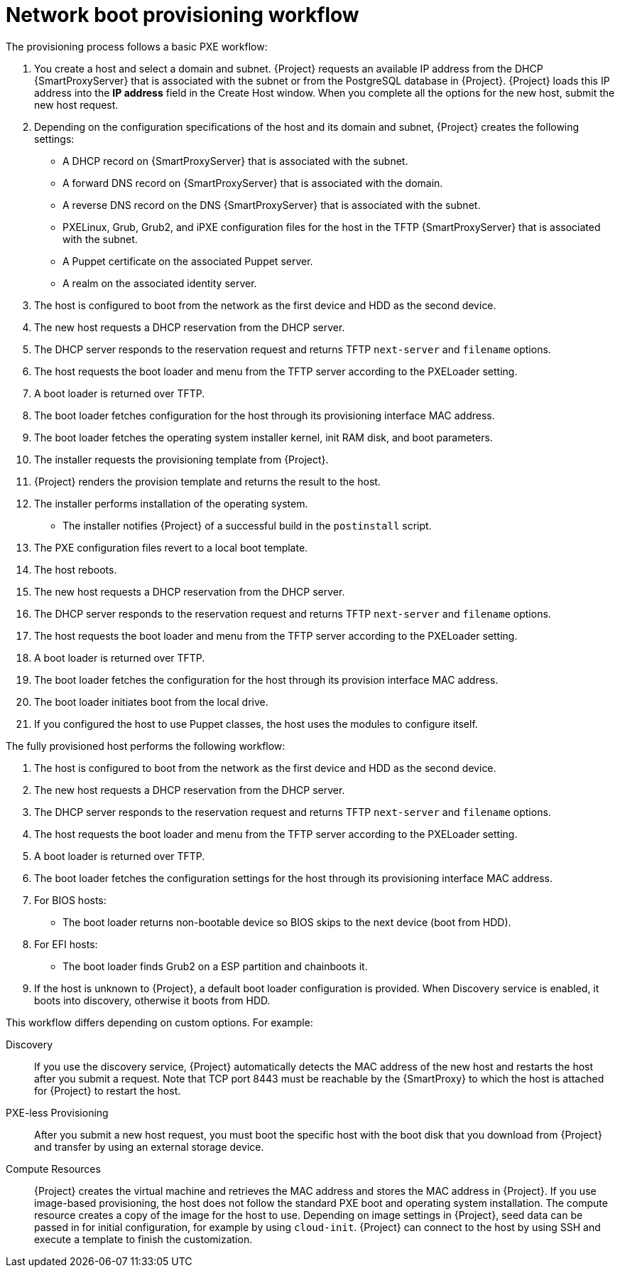 [id="Network_Boot_Provisioning_Workflow_{context}"]
= Network boot provisioning workflow

The provisioning process follows a basic PXE workflow:

. You create a host and select a domain and subnet.
{Project} requests an available IP address from the DHCP {SmartProxyServer} that is associated with the subnet or from the PostgreSQL database in {Project}.
{Project} loads this IP address into the *IP address* field in the Create Host window.
When you complete all the options for the new host, submit the new host request.
. Depending on the configuration specifications of the host and its domain and subnet, {Project} creates the following settings:
* A DHCP record on {SmartProxyServer} that is associated with the subnet.
* A forward DNS record on {SmartProxyServer} that is associated with the domain.
* A reverse DNS record on the DNS {SmartProxyServer} that is associated with the subnet.
* PXELinux, Grub, Grub2, and iPXE configuration files for the host in the TFTP {SmartProxyServer} that is associated with the subnet.
* A Puppet certificate on the associated Puppet server.
* A realm on the associated identity server.
. The host is configured to boot from the network as the first device and HDD as the second device.
. The new host requests a DHCP reservation from the DHCP server.
. The DHCP server responds to the reservation request and returns TFTP `next-server` and `filename` options.
. The host requests the boot loader and menu from the TFTP server according to the PXELoader setting.
. A boot loader is returned over TFTP.
. The boot loader fetches configuration for the host through its provisioning interface MAC address.
. The boot loader fetches the operating system installer kernel, init RAM disk, and boot parameters.
. The installer requests the provisioning template from {Project}.
. {Project} renders the provision template and returns the result to the host.
. The installer performs installation of the operating system.
ifdef::katello,satellite,orcharhino[]
* The installer registers the host to {Project} by using Subscription Manager.
endif::[]
* The installer notifies {Project} of a successful build in the `postinstall` script.
. The PXE configuration files revert to a local boot template.
. The host reboots.
. The new host requests a DHCP reservation from the DHCP server.
. The DHCP server responds to the reservation request and returns TFTP `next-server` and `filename` options.
. The host requests the boot loader and menu from the TFTP server according to the PXELoader setting.
. A boot loader is returned over TFTP.
. The boot loader fetches the configuration for the host through its provision interface MAC address.
. The boot loader initiates boot from the local drive.
. If you configured the host to use Puppet classes, the host uses the modules to configure itself.

The fully provisioned host performs the following workflow:

. The host is configured to boot from the network as the first device and HDD as the second device.
. The new host requests a DHCP reservation from the DHCP server.
. The DHCP server responds to the reservation request and returns TFTP `next-server` and `filename` options.
. The host requests the boot loader and menu from the TFTP server according to the PXELoader setting.
. A boot loader is returned over TFTP.
. The boot loader fetches the configuration settings for the host through its provisioning interface MAC address.
. For BIOS hosts:
* The boot loader returns non-bootable device so BIOS skips to the next device (boot from HDD).
. For EFI hosts:
* The boot loader finds Grub2 on a ESP partition and chainboots it.
. If the host is unknown to {Project}, a default boot loader configuration is provided.
When Discovery service is enabled, it boots into discovery, otherwise it boots from HDD.

This workflow differs depending on custom options.
For example:

Discovery::
If you use the discovery service, {Project} automatically detects the MAC address of the new host and restarts the host after you submit a request.
Note that TCP port 8443 must be reachable by the {SmartProxy} to which the host is attached for {Project} to restart the host.

PXE-less Provisioning::
After you submit a new host request, you must boot the specific host with the boot disk that you download from {Project} and transfer by using an external storage device.

Compute Resources::
{Project} creates the virtual machine and retrieves the MAC address and stores the MAC address in {Project}.
If you use image-based provisioning, the host does not follow the standard PXE boot and operating system installation.
The compute resource creates a copy of the image for the host to use.
Depending on image settings in {Project}, seed data can be passed in for initial configuration, for example by using `cloud-init`.
{Project} can connect to the host by using SSH and execute a template to finish the customization.
